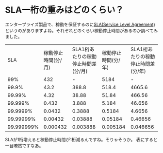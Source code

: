 * SLA一桁の重みはどのくらい？
エンタープライズ製品で、稼動を保証するのに[[http://www.atmarkit.co.jp/aig/04biz/sla][SLA(Service Level Agreement)]]というのがありますよね。それぞれどのくらい稼動停止時間があるのか調べてみました。

|          SLA | 稼動停止時間(分/月) | SLA1桁あたりの稼動停止時間差(分/月) | 稼動停止時間(分/年) | SLA1桁あたりの稼動停止時間差(分/年) |
|          99% |                 432 |                                   - |                5184 |                                   - |
|        99.9% |                43.2 |                               388.8 |               518.4 |                              4665.6 |
|       99.99% |                4.32 |                               38.88 |               51.84 |                              466.56 |
|      99.999% |               0.432 |                               3.888 |               5.184 |                              46.656 |
|     99.9999% |              0.0432 |                              0.3888 |              0.5184 |                              4.6656 |
|    99.99999% |             0.00432 |                             0.03888 |             0.05184 |                             0.46656 |
|   99.999999% |            0.000432 |                            0.003888 |            0.005184 |                            0.046656 |

SLAが1桁増えると稼動停止時間が1桁減るんですね。そりゃそうか。
表にすると一目瞭然ですなあ。
